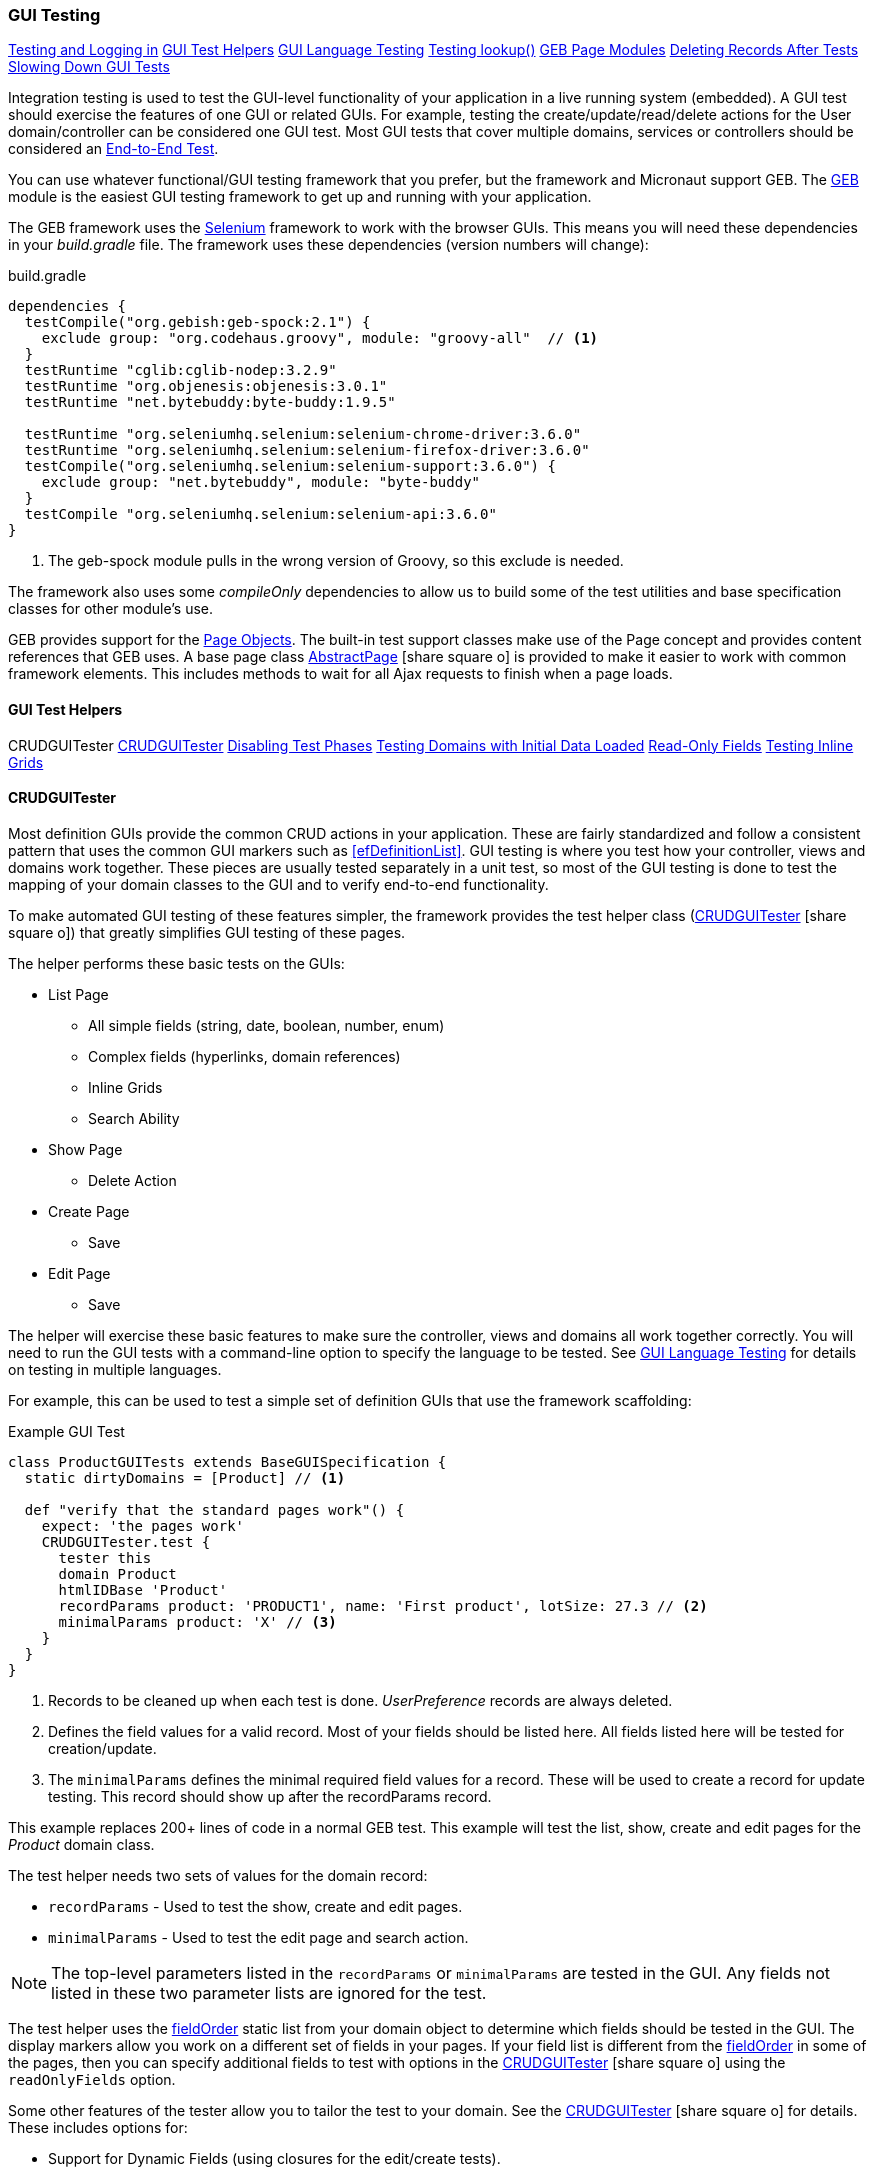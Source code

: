 
=== GUI Testing

ifeval::["{backend}" != "pdf"]

[inline-toc]#<<Testing and Logging in>>#
[inline-toc]#<<GUI Test Helpers>>#
[inline-toc]#<<GUI Language Testing>>#
[inline-toc]#<<Testing lookup()>>#
[inline-toc]#<<GEB Page Modules>>#
[inline-toc]#<<Deleting Records After Tests>>#
[inline-toc]#<<Slowing Down GUI Tests>>#

endif::[]



Integration testing is used to test the GUI-level functionality of your application in a live
running system (embedded).
A GUI test should exercise the features of one GUI or related GUIs.  For example, testing the
create/update/read/delete actions for the User domain/controller can be considered one GUI test.
Most GUI tests that cover multiple domains, services or controllers should be considered an
<<e2e-testing,End-to-End Test>>.

You can use whatever functional/GUI testing framework that you prefer, but the framework and
Micronaut support GEB. The http://www.gebish.org/[GEB^] module is the easiest
GUI testing framework to get up and running with your application.

The GEB framework uses the http://www.seleniumhq.org/[Selenium^] framework to work with the browser
GUIs.  This means you will need these dependencies in your _build.gradle_ file.  The framework uses
these dependencies (version numbers will change):

[source,groovy]
.build.gradle
----
dependencies {
  testCompile("org.gebish:geb-spock:2.1") {
    exclude group: "org.codehaus.groovy", module: "groovy-all"  // <1>
  }
  testRuntime "cglib:cglib-nodep:3.2.9"
  testRuntime "org.objenesis:objenesis:3.0.1"
  testRuntime "net.bytebuddy:byte-buddy:1.9.5"

  testRuntime "org.seleniumhq.selenium:selenium-chrome-driver:3.6.0"
  testRuntime "org.seleniumhq.selenium:selenium-firefox-driver:3.6.0"
  testCompile("org.seleniumhq.selenium:selenium-support:3.6.0") {
    exclude group: "net.bytebuddy", module: "byte-buddy"
  }
  testCompile "org.seleniumhq.selenium:selenium-api:3.6.0"
}
----
<1> The geb-spock module pulls in the wrong version of Groovy, so this exclude is needed.

The framework also uses some _compileOnly_ dependencies to allow us to build some of the
test utilities and base specification classes for other module's use.

GEB provides support for the http://www.gebish.org/[Page Objects^].
The built-in test support classes make use of the Page concept and provides content references
that GEB uses. A base page class
link:groovydoc/org/simplemes/eframe/test/page/AbstractPage.html[AbstractPage^]
icon:share-square-o[role="link-blue"]
is provided to make it easier to work with common framework elements. This includes methods to
wait for all Ajax requests to finish when a page loads.

==== GUI Test Helpers

ifeval::["{backend}" != "pdf"]

[inline-toc-header]#CRUDGUITester#
[inline-toc]#<<CRUDGUITester>>#
[inline-toc]#<<Disabling Test Phases>>#
[inline-toc]#<<Testing Domains with Initial Data Loaded>>#
[inline-toc]#<<Read-Only Fields>>#
[inline-toc]#<<Testing Inline Grids>>#

endif::[]

==== CRUDGUITester

Most definition GUIs provide the common CRUD actions in your application.  These are fairly
standardized and follow a consistent pattern that uses the common GUI markers such as
<<efDefinitionList>>.  GUI testing is where you test how your controller,
views and domains work together.  These pieces are usually tested separately in a unit
test, so most of the GUI testing is done to test the mapping of your domain classes to the
GUI and to verify end-to-end functionality.

To make automated GUI testing of these features simpler, the framework provides the test helper class
(link:groovydoc/org/simplemes/eframe/test/CRUDGUITester.html[CRUDGUITester^] icon:share-square-o[role="link-blue"])
that greatly simplifies GUI testing of these pages.

The helper performs these basic tests on the GUIs:

* List Page
** All simple fields (string, date, boolean, number, enum)
** Complex fields (hyperlinks, domain references)
** Inline Grids
** Search Ability
* Show Page
** Delete Action
* Create Page
** Save
* Edit Page
** Save

The helper will exercise these basic features to make sure the controller, views and domains all
work together correctly.  You will need to run the GUI tests with a command-line option to specify
the language to be tested.  
See <<GUI Language Testing>> for details on testing in multiple languages.


For example, this can be used to test a simple set of definition GUIs that use the
framework scaffolding:

[source,groovy]
.Example GUI Test
----
class ProductGUITests extends BaseGUISpecification {
  static dirtyDomains = [Product] // <1>

  def "verify that the standard pages work"() {
    expect: 'the pages work'
    CRUDGUITester.test {
      tester this
      domain Product
      htmlIDBase 'Product'
      recordParams product: 'PRODUCT1', name: 'First product', lotSize: 27.3 // <2>
      minimalParams product: 'X' // <3>
    }
  }
}
----
<1> Records to be cleaned up when each test is done.  _UserPreference_ records are always deleted.
<2> Defines the field values for a valid record.  Most of your fields should be listed here.
    All fields listed here will be tested for creation/update.
<3> The `minimalParams` defines the minimal required field values for a record.  These will be
    used to create a record for update testing.  This record should show up after the
    recordParams record.


This example replaces 200+ lines of code in a normal GEB test.
This example will test the list, show, create and edit pages for the _Product_ domain class.

The test helper needs two sets of values for the domain record:

*  `recordParams` - Used to test the show, create and edit pages.
*  `minimalParams` - Used to test the edit page and search action.

NOTE: The top-level parameters listed in the `recordParams` or `minimalParams` are tested
      in the GUI.  Any fields not listed in these two parameter lists are ignored for the test.

The test helper uses the <<reference.adoc#field-order,fieldOrder>> static list from your domain
object to determine which fields should be tested in the GUI.  The display markers allow you work
on a different set of fields in your pages. If your field list is different from the
<<reference.adoc#field-order,fieldOrder>> in some of the pages, then you can specify additional
fields to test with options in the
link:groovydoc/org/simplemes/eframe/test/CRUDGUITester.html[CRUDGUITester^] icon:share-square-o[role="link-blue"]
using the `readOnlyFields` option.


Some other features of the tester allow you to tailor the test to your domain.
See the
link:groovydoc/org/simplemes/eframe/test/CRUDGUITester.html[CRUDGUITester^] icon:share-square-o[role="link-blue"]
for details.  These includes options for:

* Support for Dynamic Fields (using closures for the edit/create tests).
* Ability to disable specific tests.
* Tests for inline grids.
* Multiple language support (see <<GUI Language Testing>>).


===== Disabling Test Phases

The
link:groovydoc/org/simplemes/eframe/test/CRUDGUITester.html[CRUDGUITester^] icon:share-square-o[role="link-blue"]
tests all of the main CRUD definition pages: List, Show, Create and Edit.
You can disable specific phases if there is a good reason.  For example, to disable the Create
and Edit page tests:

[source,groovy]
.Disabling Test Phases - Programmatically
----
class ProductGUITests extends BaseGUISpecification {
  def "verify that the standard pages work"() {
    expect: 'the pages work'
    CRUDGUITester.test {
      tester this
      domain Product
      recordParams product: 'PRODUCT1', name: 'First product', lotSize: 27.3
      minimalParams product: 'X'
      enableEditTests false,    // <.>
      enableCreateTests false
    }
  }
}
----
<.> The two phases are disabled.

The enable flags include (all default to _true_):

* *enableListTests*
* *enableShowTests*
* *enableEditTests*
* *enableCreateTests*

If you want to temporarily to run just a single test phase, you can use the
_-DtestOnly_ option:

[source,groovy]
.Disabling Test Phases - Command Line
----
  -ea -XX:TieredStopAtLevel=1 -noverify -Dgeb.env=firefox -DtestOnly=show
----



===== Testing Domains with Initial Data Loaded

The <<Initial Data Load>> feature will affect some CRUD GUI tests.  These records will show up
in the main list page and in drop-down lists.   For this reason, it is best to make sure that
your test data records show up before records loaded by the initial data loading.

For example, if the User object creates a user _'admin'_, then you should make sure that your
tester data shows up before the admin record:

[source,groovy]
.Ordering of records with Initial Data Loaded
----
class ProductGUITests extends BaseGUISpecification {

  def "verify that the standard pages work"() {
    expect: 'the pages work'
    CRUDGUITester.test {
      tester this
      domain User
      recordParams user: 'ABC', password: 'secret', title: 'abc001' // <1>
      minimalParams user: 'ABD', password: 'secret'// <2>
    }
  }
}
----
<1> This record will show up at the top of the list in the default short order.
<2> This record will show up above the _'admin'_ user.

===== Read-Only Fields

Some fields are defined as read-only (see <<efCreate>> and <<efEdit>>) in the page definitions.
This means the
link:groovydoc/org/simplemes/eframe/test/CRUDGUITester.html[CRUDGUITester^] icon:share-square-o[role="link-blue"]
needs to know that those fields are read-only.  This is done with the `readOnlyFields` option:

[source,groovy]
.Read-Only Fields
----
class ProductGUITests extends BaseGUISpecification {
  def "verify that the standard pages work"() {
    expect: 'the pages work'
    CRUDGUITester.test {
      tester this
      domain Product
      recordParams product: 'PRODUCT1', name: 'First product', lotSize: 27.3
      minimalParams product: 'X'
      readOnlyFields 'qtyReleased,qtyDone'    // <.>
    }
  }
}
----
<.> Defines the fields to be tested as read-only fields.

If you forget to note the read-only fields, then you will see an error similar to:

  java.lang.AssertionError: Field Value for qtyReleased is not correct. Found '', expected '0'.


===== Testing Inline Grids

Inline grids can be tested using the
link:groovydoc/org/simplemes/eframe/test/CRUDGUITester.html[CRUDGUITester^] icon:share-square-o[role="link-blue"].

[source,groovy]
.Example - Inline Grid Testing
----
@IgnoreIf({ !sys['geb.env'] })
class FlexTypeGUISpec extends BaseGUISpecification {

  @SuppressWarnings("unused")
  static dirtyDomains = [FlexType]

  def "verify that the standard GUI definition pages work"() {
    expect: 'the constraints are enforced'
    CRUDGUITester.test {
      tester this
      domain FlexType
      recordParams flexType: 'ABC',  // <.>
                   fields: [[fieldName: 'F1', fieldLabel: 'f1', maxLength: 23, sequence: 20]]
      minimalParams flexType: 'XYZ', // <.>
                    fields: [[fieldName: 'F2', fieldLabel: 'f2', maxLength: 33, sequence: 30]]
      listColumns 'flexType,category,title,defaultFlexType,fieldSummary'
      unlabeledFields 'fields'
    }
  }
----
<.> Defines the fields (rows) added during the edit/create phases.
<.> Defines the fields that will be in the initial value used during the edit.

At the start of the edit phase, the rows from the `minimalParams` will be added to the
`fields` list above.  Then record will be changed in the edit page by adding
the rows from the `recordParams` to the grid.


==== GUI Language Testing

Non-GUI tests frequently mock specific languages for testing the internal support for localization.
For example, date input fields are tested for proper date formats in the various widget tests.
This level of testing should cover most localization needs for a lot of your application.

Unfortunately, that type of widget-level testing does not verify that your app will be localized
in a real browser.  To verify this, the framework supports testing with multiple languages
as sent by the browser to the server (using the header 'Accept-Languages').  This is done in
_GebConfig.groovy_ when creating the browser instance and in the some core classes to help you verify
the localization.

This is done by re-running the GUI tests with the -Dgeb.lang option.  For example, when
run from the gradle command line:

  ./gradlew -Dgeb.lang=de-DE -Dgeb.env=firefox test

This language is used to create the browser instance.  It is also used in the test helpers
<<GUI Test Helpers>> and the base GUI specification class
link:groovydoc/org/simplemes/eframe/test/BaseGUISpecification.html[BaseGUISpecification^]
icon:share-square-o[role="link-blue"].

Your test class can access this locale with the `currentLocale` property:

[source,groovy]
.Example GUI Test
----
class ProductGUITests extends BaseGUISpecification {

  def "verify . . ."() {
    given: 'the date format to expect in the GUI'
      def format = DateUtils.getDateFormat(currentLocale)   // <1>
    expect:
      . . .
  }
}
----
<1> The current locale for the test from the _-Dgeb.lang_ argument. Defaults to en-US.

NOTE: You can also change the JVM default locale using the -D option _'-Duser.language=de'_
      instead of the `currentLocale` variable above.

==== Testing lookup()

The base specifications (
link:groovydoc/org/simplemes/eframe/test/BaseSpecification.html[BaseSpecification^]
icon:share-square-o[role="link-blue"] and
link:groovydoc/org/simplemes/eframe/test/BaseGUISpecification.html[BaseGUISpecification^]
icon:share-square-o[role="link-blue"])
are used in tests to compare values against the _messages.properties_ values.

To make it clear when a looked up value is not in the .properties value, the base specifications
`lookup()` method will append _'-missing.in.properties'_ to the result.  This means
the test will fail until the entry is added to the .properties file.


==== GEB Page Modules

The framework supports many types of common GUI elements such as grids, input fields, buttons and
drop-down lists.  Interacting with them in GEB tests can be tedious.  The <<GUI Toolkit>>
has complex HTML structures for even simple elements like input fields.

To make working with these elements easier, we provide some GEB Modules to access them easier.
For example, the Page content section for a grid looks something like this:

[source,groovy]
.Example Page content
----
static content = {
  routingSteps { module(new GridModule(field: 'routingSteps')) }
}
----

In your test spec, you would access the routingSteps cells as:

[source,groovy]
.Example Cell Access
----
routingSteps.cell(2,3).text() == 'M1001'  // <1>
----
<1> Access the cell's text at row 2, column 3.  (0,0) is the first cell in the first row.

This cell can support the `text()` and `click()` methods.  The GridModule also has other content
elements that might be useful, such as `headers` and `rows`.

Some of the supported modules include:

* link:groovydoc/org/simplemes/eframe/test/page/ButtonModule.html[ButtonModule^] icon:share-square-o[role="link-blue"]
* link:groovydoc/org/simplemes/eframe/test/page/BooleanFieldModule.html[BooleanFieldModule^] icon:share-square-o[role="link-blue"]
* link:groovydoc/org/simplemes/eframe/test/page/ComboboxModule.html[ComboboxModule^] icon:share-square-o[role="link-blue"]
* link:groovydoc/org/simplemes/eframe/test/page/DateFieldModule.html[DateFieldModule^] icon:share-square-o[role="link-blue"]
* link:groovydoc/org/simplemes/eframe/test/page/DefinitionListModule.html[DefinitionListModule^] icon:share-square-o[role="link-blue"]
* link:groovydoc/org/simplemes/eframe/test/page/DialogModule.html[DialogModule^] icon:share-square-o[role="link-blue"]
* link:groovydoc/org/simplemes/eframe/test/page/GridModule.html[GridModule^] icon:share-square-o[role="link-blue"]
* link:groovydoc/org/simplemes/eframe/test/page/MessagesModule.html[MessagesModule^] icon:share-square-o[role="link-blue"]
* link:groovydoc/org/simplemes/eframe/test/page/ReadOnlyFieldModule.html[ReadOnlyFieldModule^] icon:share-square-o[role="link-blue"]
* link:groovydoc/org/simplemes/eframe/test/page/TextFieldModule.html[TextFieldModule^] icon:share-square-o[role="link-blue"]

===== Testing Messages Area using GEB

Many pages will display some sort of message using the Javascript function
link:reference.html#eframe-display-message[displayMessage^] icon:share-square-o[role="link-blue"].
This is displayed in a standard `<div id="messages"">` section at the top of the page.
To make testing easier, the standard
link:groovydoc/org/simplemes/eframe/test/page/AbstractPage.html[AbstractPage^] icon:share-square-o[role="link-blue"]
defines a `messages` content element as a
link:groovydoc/org/simplemes/eframe/test/page/MessagesModule.html[MessagesModule^] icon:share-square-o[role="link-blue"].

This `messages` content element can be used to test the content of the message and type:


[source,groovy]
.Example - Checking GUI Messages
----

to SomePage    // <.>

then: 'the error messages are displayed'
messages.text() == lookup('error.message')
messages.isEerror()                         // <.>
messages.error                              // <.>

----
<.> Some page is displayed that is a sub-class of AbstractPage.
<.> Returns true if any message displayed is an error.
<.> Alternate groovy property syntax.



NOTE: You should not use the `messages.error` (`info` or `warn`) checks when multiple messages
      are displayed. The check will return true if any message is flagged as an error
      (info or warning).

===== Using GEB Page Modules Outside of Pages

Most of the time, you will use GEB modules in a Page content section.  Sometimes, you will need to
use them in test code for dynamic fields.  To do this, you create one like this:

[source,groovy]
.Example - Direct GEB Module Use
----
def workList = $("body").module(new GridModule(field: 'theOrderListA'))  // <.>
workList.cell(0, 0).text() == 'M1001'  // <.>
----
<.> Create the workList GEB navigator object directly.
<.> Access the cell's text at row 2, column 'order'.  (0,0) is the first cell in the first row.


==== Testing and Logging in

The
link:groovydoc/org/simplemes/eframe/test/BaseGUISpecification.html[BaseGUISpecification^]
icon:share-square-o[role="link-blue"]
base class is designed to use a single login
and never log out during the tests.  This speeds up tests significantly.  This is accomplished by
setting a configuration flag to NOT clear the cookies automatically.

Logging out is not needed for most tests.  Your test should just call the `login()` function
(with or without a user argument).  The method will automatically log out if you need a different
user/locale.

Since the framework uses cookies for JWT security, the
link:groovydoc/org/simplemes/eframe/test/BaseGUISpecification.html[BaseGUISpecification^]
icon:share-square-o[role="link-blue"]
base class used for GUI testing is set to retain the cookies between tests.

To re-enable the clearing of cookies between tests, you may need to use this in your test
`setup()` method:

[source,groovy]
.Clearing Cookies
----
browser.config.autoClearCookies = true
----

NOTE: This should only be used in special cases.  Most security checks will fail without cookies.


==== Deleting Records After Tests

Test data pollution can be a big problem in making tests reliable.  This pollution happens when
domain records are left over from earlier tests.  These records can cause problems with the other tests
that expect an empty database.  This biggest problem is finding the test that actually left the data.

Most non-GUI tests can avoid this problem by using the _@Rollback_ annotation for the test method.
This works great for simple tests, but GUI tests must commit the data to the database to work.

See <<Test Data Pollution>> for details on simple ways to clean up these left over records.

==== Slowing Down GUI Tests

Sometimes, it is useful slow down GUI tests with strategic pauses.  You can insert pauses in your
test code but sometimes you need the server to simulate a slow execution.

A framework configuration setting is available for use in key places in the framework.  For example,
the <<BaseCrudController>> `list()` method can wait for given number of milliseconds to simulate
a slow server response.

This setting is most easily set from the environment/command line with the given variable:

[source,shell]
.application.yml
----
EFRAME_TEST_DELAY=1000
----

This is a global setting and will affect all uses of the delay function.
See the `delayForTesting()` method in
link:groovydoc/org/simplemes/eframe/controller/ControllerUtils.html[ControllerUtils^]
icon:share-square-o[role="link-blue"]
for details.

You can also set the delay temporarily in a single test.  This is done as below:

[source,groovy]
.Temporarily Setting Server Delay
----
def "verify that . . ."() {
  given: 'simulate a slow server'
  Holders.configuration.testDelay = 500     // <1>

  expect: 'some stuff'
  . . .

  cleanup:
  Holders.configuration.testDelay = null    // <2>

}
----
<1> Sets the delay to 500ms.
<2> Resets the delay to none.  You should normally save the original setting and
    restore it in a `cleanup()` method.





